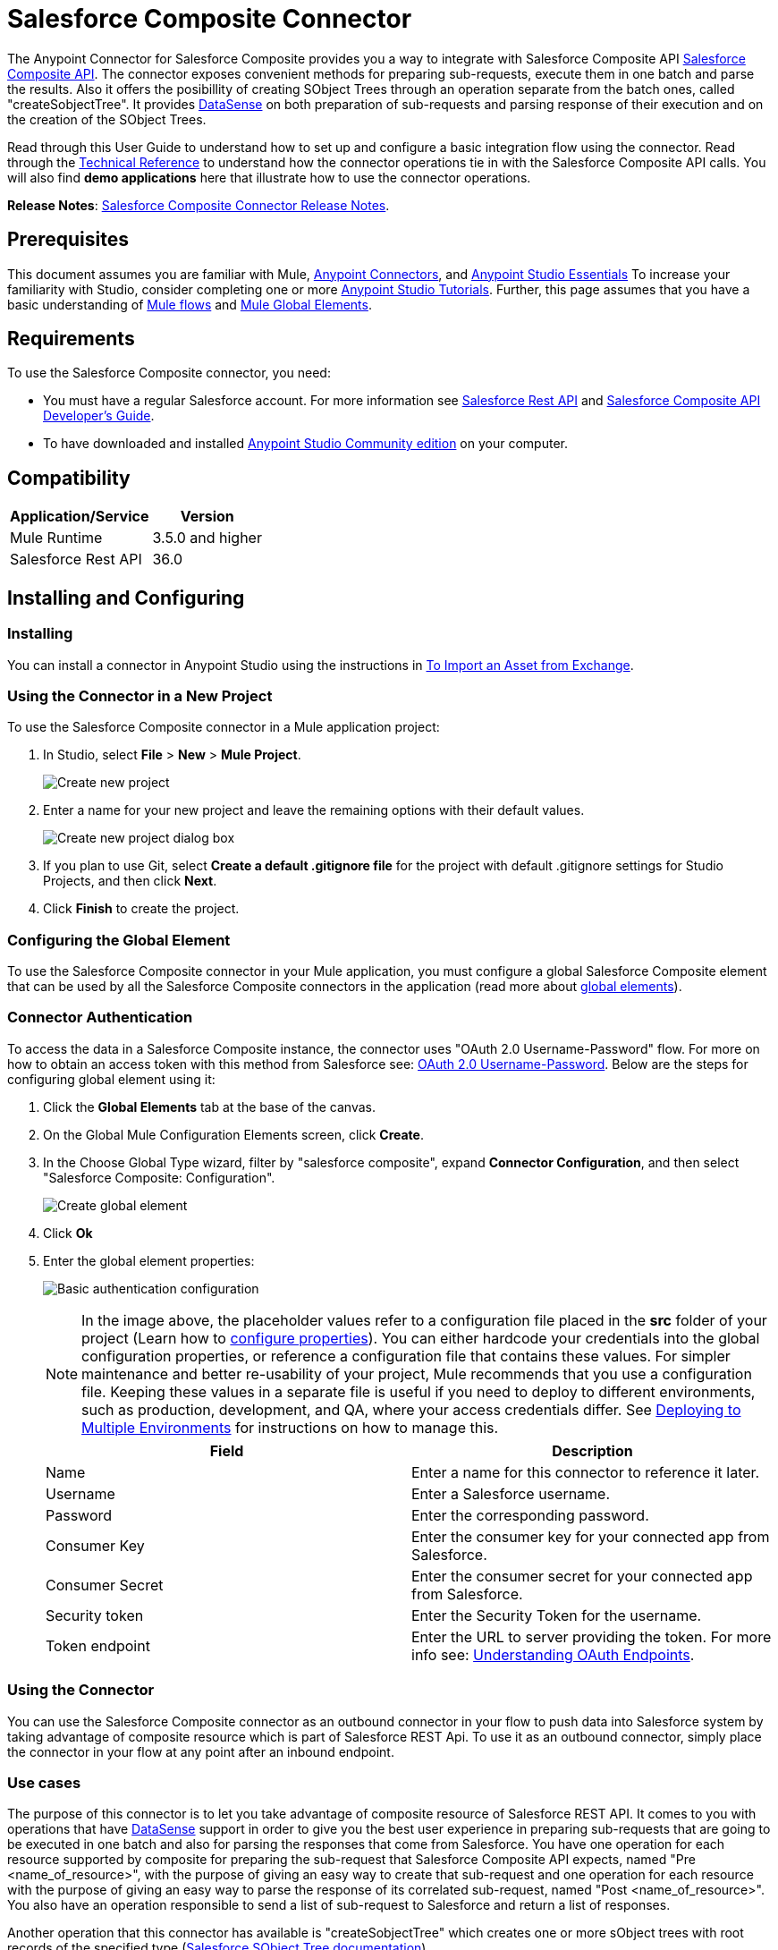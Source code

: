 = Salesforce Composite Connector
:keywords: salesforce, composite, connector, user guide, sfdc

The Anypoint Connector for Salesforce Composite provides you a way to integrate with Salesforce Composite API https://developer.salesforce.com/docs/atlas.en-us.api_rest.meta/api_rest/resources_composite.htm[Salesforce Composite API]. The connector exposes convenient methods for preparing sub-requests, execute them in one batch and parse the results. Also it offers the posibillity of creating SObject Trees through an operation separate from the batch ones, called "createSobjectTree". It provides link:/mule-user-guide/v/3.6/datasense[DataSense] on both preparation of sub-requests and parsing response of their execution and on the creation of the SObject Trees.

Read through this User Guide to understand how to set up and configure a basic integration flow using the connector. Read through the http://mulesoft.github.io/mule-salesforce-composite-connector/[Technical Reference] to understand how the connector operations tie in with the Salesforce Composite API calls. You will also find *demo applications* here that illustrate how to use the connector operations.

*Release Notes*: link:/release-notes/salesforce-composite-connector-release-notes[Salesforce Composite Connector Release Notes].

== Prerequisites

This document assumes you are familiar with Mule, link:/mule-user-guide/v/3.7/anypoint-connectors[Anypoint Connectors], and link:/anypoint-studio/v/6/index[Anypoint Studio Essentials] To increase your familiarity with Studio, consider completing one or more link:/anypoint-studio/v/6/basic-studio-tutorial[Anypoint Studio Tutorials]. Further, this page assumes that you have a basic understanding of link:/mule-user-guide/v/3.7/elements-in-a-mule-flow[Mule flows] and link:/mule-user-guide/v/3.7/global-elements[Mule Global Elements].

== Requirements

To use the Salesforce Composite connector, you need:

* You must have a regular Salesforce account. For more information see link:https://developer.salesforce.com/docs/atlas.en-us.api_rest.meta/api_rest/[Salesforce Rest API] and link:https://developer.salesforce.com/docs/atlas.en-us.api_rest.meta/api_rest/using_composite_resources.htm[Salesforce Composite API Developer's Guide].
* To have downloaded and installed link:http://www.mulesoft.org/download-mule-esb-community-edition[Anypoint Studio Community edition] on your computer.

== Compatibility

[%header%autowidth.spread]
|===
|Application/Service |Version
|Mule Runtime | 3.5.0 and higher
|Salesforce Rest API | 36.0
|===

== Installing and Configuring

=== Installing

You can install a connector in Anypoint Studio using the instructions in link:/anypoint-studio/v/6/import-asset-exchange-task[To Import an Asset from Exchange].

=== Using the Connector in a New Project

To use the Salesforce Composite connector in a Mule application project:

. In Studio, select *File* > *New* > *Mule Project*.
+
image:new_project.png[Create new project]
+
. Enter a name for your new project and leave the remaining options with their default values.
+
image:new_project_dialog.png[Create new project dialog box]
+
. If you plan to use Git, select *Create a default .gitignore file* for the project with default .gitignore settings for Studio Projects, and then click *Next*.
. Click *Finish* to create the project.

=== Configuring the Global Element

To use the Salesforce Composite connector in your Mule application, you must configure a global Salesforce Composite element that can be used by all the Salesforce Composite connectors in the application (read more about link:/mule-user-guide/v/3.7/global-elements[global elements]).

=== Connector Authentication

To access the data in a Salesforce Composite instance, the connector uses "OAuth 2.0 Username-Password" flow. For more on how to obtain an access token with this method from Salesforce see: https://help.salesforce.com/HTViewHelpDoc?id=remoteaccess_oauth_username_password_flow.htm&language=en_US[OAuth 2.0 Username-Password]. Below are the steps for configuring global element using it:

. Click the *Global Elements* tab at the base of the canvas.
. On the Global Mule Configuration Elements screen, click *Create*.
. In the Choose Global Type wizard, filter by "salesforce composite", expand *Connector Configuration*, and then select "Salesforce Composite: Configuration".
+
image:create_global_element.png[Create global element]
+
. Click *Ok*
. Enter the global element properties:
+
image:basic_authentication_config.png[Basic authentication configuration]
+
NOTE: In the image above, the placeholder values refer to a configuration file placed in the *src* folder of your project (Learn how to link:/mule-user-guide/v/3.7/configuring-properties[configure properties]). You can either hardcode your credentials into the global configuration properties, or reference a configuration file that contains these values. For simpler maintenance and better re-usability of your project, Mule recommends that you use a configuration file. Keeping these values in a separate file is useful if you need to deploy to different environments, such as production, development, and QA, where your access credentials differ. See link:/mule-user-guide/v/3.7/deploying-to-multiple-environments[Deploying to Multiple Environments] for instructions on how to manage this.
+
[%header,cols="1,1a",frame=topbot]
|===
|Field |Description
|Name | Enter a name for this connector to reference it later.
|Username| Enter a Salesforce username.
|Password| Enter the corresponding password.
|Consumer Key| Enter the consumer key for your connected app from Salesforce.
|Consumer Secret| Enter the consumer secret for your connected app from Salesforce.
|Security token| Enter the Security Token for the username.
|Token endpoint | Enter the URL to server providing the token. For more info see: link:https://developer.salesforce.com/docs/atlas.en-us.api_rest.meta/api_rest/intro_understanding_oauth_endpoints.htm[Understanding OAuth Endpoints].
|===

=== Using the Connector

You can use the Salesforce Composite connector as an outbound connector in your flow to push data into Salesforce system by taking advantage of composite resource which is part of Salesforce REST Api. To use it as an outbound connector, simply place the connector in your flow at any point after an inbound endpoint.

=== Use cases

The purpose of this connector is to let you take advantage of composite resource of Salesforce REST API. It comes to you with operations that have link:https://docs.mulesoft.com/mule-user-guide/v/3.6/datasense[DataSense] support in order to give you the best user experience in preparing sub-requests that are going to be executed in one batch and also for parsing the responses that come from Salesforce.
You have one operation for each resource supported by composite for preparing the sub-request that Salesforce Composite API expects, named "Pre <name_of_resource>", with the purpose of giving an easy way to create that sub-request and one operation for each resource with the purpose of giving an easy way to parse the response of its correlated sub-request, named "Post <name_of_resource>".
You also have an operation responsible to send a list of sub-request to Salesforce and return a list of responses.

Another operation that this connector has available is "createSobjectTree" which creates one or more sObject trees with root records of the specified type (link:https://developer.salesforce.com/docs/atlas.en-us.api_rest.meta/api_rest/resources_composite_sobject_tree.htm[Salesforce SObject Tree documentation]).

==== Adding the Salesforce Composite Connector to a Flow

. Create a new Mule project in Anypoint Studio.
. Drag the Salesforce Composite connector onto the canvas, then select it to open the properties editor.
. Configure the connector's parameters:

+

image:operation_config.png[Salesforce Composite operation config]

+

[%header,frame=topbot]
|===
|Field |Description
|Display Name | Enter a unique label for the connector in your application.
|Connector Configuration | Select a global element from the drop-drown that you have created under <<Configuring the Salesforce Composite Global Element>> section.
|Operation | Select an operation for the connector to perform.
|===
+
. Click the blank space on the canvas and save your configurations.

== Example Use Cases

=== Example Use Case 1

In this use case it is described how to use the connector for preparing four sub-requests, execute them in one batch and parse the responses. The sub-requests that we are going to execute are update an account, update a contact, retrieve the updated account and contact, respectively.
The input data that we need in order to create sub-requests will be read from a file and the results of execution are going to be also logged into a file.
So lets get to work.

Create a new Mule Project by clicking on *File > New > Mule Project*. In the new project dialog box, the only thing you are required to enter is the name of the project. Click on *Finish*.

image:new_project_dialog.png[New project dialog]

Now lets create the flow. Navigate through the project's structure and double-click on *src/main/app/project-name.xml* and follow the steps below:

. Go to palette and search for "File".
. Drag and drop the "File" element on canvas. This element is going to read the file where we put input data needed for creating sub-requests.
+
image:file_element.png[File element]
+
. Double click on file element and set its properties as below:
.. "Path" to "src/main/resources/input"
.. "Move to Directory" to "src/main/resources/processed"
+
image:input_file_config.png[Input File Config]
+
. Go to palette, search for "Splitter" and drag and drop it on canvas after "File". This element is used for splitting input data into items each being used as input for operations responsible of preparing sub-requests. We will provide input data in XML format so will use link:https://docs.mulesoft.com/mule-user-guide/v/3.7/xpath[xpath3] as a split expression.
+
image:input_splitter.png[Input splitter]
+
. Double click on "Splitter" and set its properties as below:
.. "Enable Correlation" select "ALWAYS".
.. "Expression" to "#[xpath3('/items/item', payload, 'NODESET')]"
+
image:input_splitter_config.png[Input splitter config]
+
. Go to palette, search for "DOM to XML" and drag and drop it on flow after "Splitter". We need this element because the result of splitter is a DOM object and the next component operates on strings in XML format.
. Go to palette, search for "Choice" and drag and drop it on flow after "DOM to XML". This element will route the input data item to its correlating "Composite" element based on its operation.
+
image:input_choice.png[Input Choice]
+
. Go to palette, search for "Logger" and drag it inside "Default" section of "Choice".
. Double click on logger and set its properties as below:
.. "Message" to "Unable to route item based on operation."
+
image:input_choice_default_logger.png[Choice default branch logger]
+
. Go to palette, search for "Transform Message" and drag inside the choice four of them one below the other.
. Go to palette, search for "Salesforce Composite" and drag one after each "Transform Message" from previous step.
. Right click on first "Transform Message" and rename it to "Update Account Transformer"
. Right click on first "Salesforce Composite" and rename it to "Pre-Update Account"
. Right click on second "Transform Message" and rename it to "Update Contact Transformer"
. Right click on second "Salesforce Composite" and rename it to "Pre-Update Contact"
. Right click on third "Transform Message" and rename it to "Retrieve Account Transformer"
. Right click on third "Salesforce Composite" and rename it to "Pre-Retrieve Account"
. Right click on fourth "Transform Message" and rename it to "Retrieve Contact Transformer"
. Right click on fourth "Salesforce Composite" and rename it to "Pre-Retrieve Contact"
+
image:input_choice_with_branches.png[Input Choice with Branches]
+
. Double click on "Choice" and set its properties as below:
+
image:input_choice_config.png[Input Choice Config]
+
. From the bottom of the canvas switch to "Global Elements" tab and click on "Create". You are going to create global configuration for "Salesforce Conposite".
. In the search bar write "Salesforce Composite" and double click on "Salesforce Composite: Configuration" under "Connector Configuration".
+
image:composite_global_config_search.png[Salesforce Composite Global Config Search]
+
. Fill all the fields as explained under <<Configuring the Salesforce Composite Global Element>>
+
image:salesforce_composite_config.png[Salesforce Composite Config]
+
. Double click on "Pre-Update Account" and set its properties as below. This is going to create the sub-request in format expected by Salesforce for updating an account.
.. Select from "Connector configuration" drop down "Salesforce_Composite__Configuration" or the name that you have set while configuring the global element.
.. Select from "Operation" drop down "Pre update"
.. Select from "Type" drop down "Account"
.. "Sub Request Correlation Id" to "updateAccountSubRequest". This id is going to be used to correlate the response with its parser.
+
image:pre_update_account_config.png[Pre Update Account]
+
. Double click on "Pre-Update Contact" and set its properties as below. This is going to create the sub-request in format expected by Salesforce for updating a contact.
.. Select from "Connector configuration" drop down "Salesforce_Composite__Configuration" or the name that you have set while configuring the global element.
.. Select from "Operation" drop down "Pre update"
.. Select from "Type" drop down "Contact"
.. "Sub Request Correlation Id" to "updateContactSubRequest". This id is going to be used to correlate the response with its parser.
+
image:pre_update_contact_config.png[Pre Update Contact]
+
. Double click on "Pre-Retrieve Account" and set its properties as below. This is going to create the sub-request in format expected by Salesforce for retrieving an account.
.. Select from "Connector configuration" drop down "Salesforce_Composite__Configuration" or the name that you have set while configuring the global element.
.. Select from "Operation" drop down "Pre retrieve"
.. "Sub Request Correlation Id" to "retrieveAccountSubRequest". This id is going to be used to correlate the response with its parser.
+
image:pre_retrieve_account_config.png[Pre Retrieve Account]
+
. Double click  "Pre-Retrieve Contact" and set its properties as below. This is going to create the sub-request in format expected by Salesforce for retrieving a contact.
.. Select from "Connector configuration" drop down "Salesforce_Composite__Configuration" or the name that you have set while configuring the global element.
.. Select from "Operation" drop down "Pre retrieve"
.. "Sub Request Correlation Id" to "retrieveContactSubRequest". This id is going to be used to correlate the response with its parser.
+
image:pre_retrieve_contact_config.png[Pre Retrieve Contact]
+
. Double click  "Update Account Transformer" and set its properties as below. This is going to map input data to expected data by operation that is preparing account update sub-request.
+
image:update_account_transformer_config.png[Pre Update Account Transformer]
+
. Double click  "Update Contact Transformer" and set its properties as below. This is going to map input data to expected data by operation that is preparing contact update sub-request.
+
image:update_contact_transformer_config.png[Pre Update Contact Transformer]
+
. Double click  "Retrieve Account Transformer" and set its properties as below. This is going to map input data to expected data by operation that is preparing account retrieve sub-request.
+
image:retrieve_account_transformer_config.png[Retrieve Account Transformer]
+
. Double click  "Retrieve Contact Transformer" and set its properties as below. This is going to map input data to expected data by operation that is preparing contact retrieve sub-request.
+
image:retrieve_contact_transformer_config.png[Retrieve Contact Transformer]
+
. Go to palette, search for "Collection Aggregator" and drag and drop it after "Choice". This is aggregating all the formatted sub-requests in a collection.
. Go to palette, search for "VM" and drag and drop it after "Collection Aggregator". It is used to pass the collection of sub-requests to the next flow.
+
image:preparation_full_flow.png[Sub-requests preparation full flow]
+
. Double click  "Collection Aggregator" and set its properties as below:
+
image:pre_collection_aggregator_config.png[Sub-requests collection aggregator config]
+
. Double click  "VM" and set its properties as below:
+
image:pre_vm_config.png[Sub-requests VM config]
+
. Go to palette, search for "VM" and drag and drop it in a new flow. This is used to get the collection of sub-requests from the precious flow.
+
image:pre_flow_post_flow.png[Pre and Post flow]
+
. Double click  previously created "VM" and set its properties as below:
+
image:post_vm_config.png[Post VM config]
+
. Go to palette, search for "Salesforce Composite" and drag and drop it after "VM". It is used to send the collection of sub-requests to Salesforce server and retrieve the collection of results.
. Go to palette, search for "Collection splitter" and drag and drop it after "Salesforce Composite". It is used to split the collection of results in individual messages for each result.
+
image:post_collection_splitter.png[Post Collection Splitter]
+
. Double click  "Salesforce Composite" and set its properties as below:
+
image:execute_batch_config.png[Execute batch config]
+
. Double click  "Collection Splitter" and set its properties as below:
+
image:post_collection_splitter_config.png[Post Collection Splitter Config]
+
. Go to palette, search for "First Successful" and drag and drop it after "Collection Splitter". It is used to route the result message to each connector from inside it until the message is successfully processed by one of them.
. Go to palette, search for "Salesforce Composite" and drag and drop four of them inside "First Successful". Each connector is used to handle one result message.
. Double Click  first "Salesforce Composite" and set its properties as below. It is responsible for parsing result of account update. This is decided based on its "Sub Request Correlation Id".
.. "Display Name" to "Post Update Account"
.. Select from "Connector configuration" drop down "Salesforce_Composite__Configuration" or the name that you have set while configuring the global element.
.. Select from "Operation" drop down "Post update"
.. "Sub Request Correlation Id" to "updateAccountSubRequest". This id is the one that you have set on "Pre Update Account" element.
+
image:post_update_account_config.png[Post Update Account Config]
+
. Double Click  second "Salesforce Composite" and set its properties as below. It is responsible for parsing result of contact update. This is decided based on its "Sub Request Correlation Id".
.. "Display Name" to "Post Update Contact"
.. Select from "Connector configuration" drop down "Salesforce_Composite__Configuration" or the name that you have set while configuring the global element.
.. Select from "Operation" drop down "Post update"
.. "Sub Request Correlation Id" to "updateContactSubRequest". This id is the one that you have set on "Pre Update Contact" element.
+
image:post_update_contact_config.png[Post Update Contact Config]
+
. Double Click  third "Salesforce Composite" and set its properties as below. It is responsible for parsing result of account retrieval. This is decided based on its "Sub Request Correlation Id".
.. "Display Name" to "Post Retrieve Account"
.. Select from "Connector configuration" drop down "Salesforce_Composite__Configuration" or the name that you have set while configuring the global element.
.. Select from "Operation" drop down "Post retrieve"
.. "Sub Request Correlation Id" to "retrieveAccountSubRequest". This id is the one that you have set on "Pre Retrieve Account" element.
+
image:post_retrieve_account_config.png[Post Retrieve Account Config]
+
. Double Click  fourth "Salesforce Composite" and set its properties as below. It is responsible for parsing result of contact retrieval. This is decided based on its "Sub Request Correlation Id".
.. "Display Name" to "Post Retrieve Contact"
.. Select from "Connector configuration" drop down "Salesforce_Composite__Configuration" or the name that you have set while configuring the global element.
.. Select from "Operation" drop down "Post retrieve"
.. "Sub Request Correlation Id" to "retrieveContactSubRequest". This id is the one that you have set on "Pre Retrieve Contact" element.
+
image:post_retrieve_contact_config.png[Post Retrieve Contact Config]
+
. After "Post Retrieve Account" drag and drop a "Transform Message". It is responsible for mapping the result of account retrieval to what data you need, in our case we pass it further as it is.
. After "Post Retrieve Contact" drag and drop a "Transform Message". It is responsible for mapping the result of contact retrieval to what data you need, in our case we pass it further as it is.
+
image:first_successful_full.png[Full First Successful]
+
. Right click  first "Transform Message" and rename it to "Post Retrieve Account Transformer"
. Right click  second "Transform Message" and rename it to "Post Retrieve Contact Transformer"
. Double click  "Post Retrieve Account Transformer" and set its properties as below:
+
image:post_retrieve_account_transformer_config.png[Post Retrieve Account Transformer]
+
. Double click on "Post Retrieve Contact Transformer" and set its properties as below:
+
image:post_retrieve_contact_transformer_config.png[Post Retrieve Contact Transformer]
+
. Go to palette, search for "Collection Aggregator" and drag and drop it after "First Successful". It is collection all the result messages formatted based on the user's need.
. Go to palette, search for "Transform Message" and drag and drop it after "Collection Aggregator". It is converting the collected list of results into json format.
. Go to palette, search for "File" and drag and drop it after "Transform Message". It is writing the result json to a file.
+
image:post_execution_full_flow.png[Result parsing flow]
+
. Double click  "Collection Aggregator" and set its properties as below:
+
image:post_execution_collection_aggregator_config.png[Post execution collection aggregator]
+
. Double click  "Transform Message" and set its properties as below:
+
image:post_execution_transformer_config.png[Post Execution Transformer]
+
. Double click  "File" and set its properties as below:
+
image:execution_dump_file_config.png[Execution result dump file]
. We are almost done. The flow is ready and the only thing still left is to prepare input file and run the flow.
. Copy the following test file called items.xml into /src/main/resources/input
+
[source,xml,linenums]
----
<?xml version='1.0' encoding='windows-1252'?>
<items>
  <item>
    <operation>updateAccount</operation>
    <sObject>
      <id><!--Account id to be updated --></id>
      <Phone>123123</Phone>
    </sObject>
  </item>
  <item>
    <operation>updateContact</operation>
    <sObject>
      <id><!--Contact id to be updated --></id>
      <Title>NewTitle</Title>
    </sObject>
  </item>
  <item>
    <operation>retrieveAccount</operation>
    <id><!--Account id to be retrieved --></id>
    <fields>
      <field>Id</field>
      <field>Name</field>
      <field>Phone</field>
    </fields>
    <type>Account</type>
  </item>
  <item>
    <operation>retrieveContact</operation>
    <id><!--Contact id to be retrieved --></id>
    <fields>
      <field>Id</field>
      <field>Name</field>
      <field>Title</field>
    </fields>
    <type>Contact</type>
  </item>
</items>
----
+
. Replace "<!--Account id to be updated -\->" with an account's id from your organization. This is the account that the application is going to update.
. Replace "<!--Contact id to be updated -\->" with an contact's id from your organization. This is the contact that the application is going to update.
. Replace "<!--Account id to be retrieved -\->" with an account's id from your organization. This is the account that the application is going to retrieve.
. Replace "<!--Contact id to be retrieved -\->" with an contact's id from your organization. This is the contact that the application is going to retrieve.
. Run the application.
. Wait for the application to execute. It should take around 10 seconds. You know that the processing was finished when you see this message in console: "Writing file to: <path_to_app>\project-name\src\main\resources\output\batch_output.json".
. Open /src/main/resources/batch_output.json and see the result of processing in json format.

=== Example Use Case 2

. Add the sfdc-composite namespace to the mule element as follows:

+

[source,xml,linenums]
----
xmlns:sfdc-composite="http://www.mulesoft.org/schema/mule/sfdc-composite"
----
+
. Add the location of the composite schema referred to by the "sfdc-composite" namespace:
+
[source,xml,linenums]
----
http://www.mulesoft.org/schema/mule/sfdc-composite 
http://www.mulesoft.org/schema/mule/sfdc-composite/current/mule-sfdc-composite.xsd
----
+
. Add the data-weave namespace as follows:
+
[source,xml]
----
xmlns:dw="http://www.mulesoft.org/schema/mule/ee/dw"
----
+
. Add location of DataWeave schema referred by "dw" namespace with the following value:
+
[source,xml,linenums]
----
http://www.mulesoft.org/schema/mule/ee/dw 
http://www.mulesoft.org/schema/mule/ee/dw/current/dw.xsd
----
+
. Add the context namespace as follows:
+
[source,xml]
----
xmlns:context="http://www.springframework.org/schema/context"
----
+
. Add location of contact schema referred by "context" namespace with the following value:

+

[source,xml,linenums]
----
http://www.springframework.org/schema/context http://www.springframework.org/schema/context/spring-context-current.xsd
----
+
. Add the file namespace as follows:
+
[source,xml]
----
xmlns:file="http://www.mulesoft.org/schema/mule/file"
----
+
. Add location of file schema referred by "file" namespace with the following value:
+
[source,xml,linenums]
----
http://www.mulesoft.org/schema/mule/file 
http://www.mulesoft.org/schema/mule/file/current/mule-file.xsd
----
+
. Add the vm namespace as follows:
+
[source,xml]
----
xmlns:vm="http://www.mulesoft.org/schema/mule/vm"
----
+
. Add location of the VM schema referred by "vm" namespace with the following value:
+
[source,xml,linenums]
----
http://www.mulesoft.org/schema/mule/vm 
http://www.mulesoft.org/schema/mule/vm/current/mule-vm.xsd
----
+
. Add a context:property-placeholder element to your project, then configure its attributes as follows:
+
[source,xml]
----
<context:property-placeholder location="mule-app.properties"/>
----
+
. Add a sfdc-composite:config element to your project, then configure its attributes as follows:
+
[source,xml,linenums]
----
<sfdc-composite:config name="Salesforce_Composite__Configuration" 
username="${config.username}" password="${config.password}" consumerKey="${config.consumerKey}" consumerSecret="${config.consumerSecret}" 
securityToken="${config.securityToken}" tokenEndpoint="${config.tokenEndpoint}" 
doc:name="Salesforce Composite: Configuration"/>
----
+
. Add an empty flow element to your project as follows:
+
[source,xml,linenums]
----
<flow name="project-nameFlow">
</flow>
----
+
. Within the flow element add a "file:inbound-endpoint" element as follows:
+
[source,xml,linenums]
----
<file:inbound-endpoint path="src/main/resources/input" 
moveToDirectory="src/main/resources/processed" 
responseTimeout="10000" doc:name="File"/>
----
+
. Within the flow element add a "splitter" element after file as follows:
+
[source,xml,linenums]
----
<splitter enableCorrelation="ALWAYS" 
expression="#[xpath3('/items/item', payload, 'NODESET')]" doc:name="Splitter"/>
----
+
. Within the flow element add a "mulexml:dom-to-xml-transformer" element after splitter as follows:
+
[source,xml]
----
<mulexml:dom-to-xml-transformer doc:name="DOM to XML"/>
----
+
. Within the flow element add an empty "choice" element after dom-to-xml transformer as follows:
+
[source,xml,linenums]
----
<choice doc:name="Choice">
    <otherwise>
    </otherwise>
</choice>
----
+
. Within the otherwise tag of choice element add a "logger" as follows:

+

[source,xml,linenums]
----
<logger message="Unable to route item based on operation." 
level="INFO" doc:name="Logger"/>
----
+
. Within the choice element add an empty "when" as follows:
+
[source,xml,linenums]
----
<when expression="#[xpath3('/item/operation') == 'updateAccount']">
</when>
----
+
. Within the "when" tag add a "dw:transform-message" as follows:
+
[source,xml,linenums]
----
<dw:transform-message doc:name="Update Account Transformer">
    <dw:set-payload>
        <![CDATA[
        %dw 1.0
        %output application/java
        ---
        {
            Phone: payload.item.sObject.Phone,
            Id: payload.item.sObject.id
        }
        ]]>
    </dw:set-payload>
</dw:transform-message>
----
+
. Within the "when" tag add a "sfdc-composite:pre-update" after "dw:transform-message" as follows:
+
[source,xml,linenums]
----
<sfdc-composite:pre-update config-ref="Salesforce_Composite__Configuration" 
subRequestCorrelationId="updateAccountSubRequest" 
type="Account" doc:name="Pre-Update Account"/>
----
+
. Within the choice element add another empty "when" as follows:
+
[source,xml,linenums]
----
<when expression="#[xpath3('/item/operation') == 'updateContact']">
</when>
----
+
. Within the "when" tag add a "dw:transform-message" as follows:
+
[source,xml,linenums]
----
<dw:transform-message doc:name="Update Contact Transformer">
    <dw:set-payload>
    <![CDATA[
    %dw 1.0
    %output application/java
    ---
    {
        Id: payload.item.sObject.id,
        Title: payload.item.sObject.Title
    }
    ]]>
    </dw:set-payload>
</dw:transform-message>
----
+
. Within the "when" tag add a "sfdc-composite:pre-update" after "dw:transform-message" as follows:
+
[source,xml,linenums]
----
<sfdc-composite:pre-update config-ref="Salesforce_Composite__Configuration" 
subRequestCorrelationId="updateContactSubRequest" type="Contact" 
doc:name="Pre-Update Contact"/>
----
+
. Within the choice element add another empty "when" as follows:
+
[source,xml,linenums]
----
<when expression="#[xpath3('/item/operation') == 'retrieveAccount']">
</when>
----
+
. Within the "when" tag add a "dw:transform-message" as follows:
+
[source,xml,linenums]
----
<dw:transform-message doc:name="Retrieve Account Transformer">
    <dw:set-payload>
        <![CDATA[%dw 1.0
        %output application/java
        ---
        {
            Id: payload.item.id,
            Fields : payload.item.fields.*field filter ($ != null and $ != ''),
            Type: payload.item.type
        }
        ]]>
    </dw:set-payload>
</dw:transform-message>
----
+
. Within the "when" tag add a "sfdc-composite:pre-retrieve" after "dw:transform-message" as follows:
+
[source,xml,linenums]
----
<sfdc-composite:pre-retrieve config-ref="Salesforce_Composite__Configuration" 
doc:name="Pre-Retrieve Account" subRequestCorrelationId="retrieveAccountSubRequest"/>
----
+
. Within the choice element add another empty "when" as follows:
+
[source,xml,linenums]
----
<when expression="#[xpath3('/item/operation') == 'retrieveContact']">
</when>
----
+
. Within the "when" tag add a "dw:transform-message" as follows:
+
[source,xml,linenums]
----
<dw:transform-message doc:name="Retrieve Contact Transformer">
    <dw:set-payload>
        <![CDATA[%dw 1.0
        %output application/java
        ---
        {
            Id: payload.item.id,
            Fields : payload.item.fields.*field filter ($ != null and $ != ''),
            Type: payload.item.type
        }
        ]]>
    </dw:set-payload>
</dw:transform-message>
----
+
. Within the "when" tag add a "sfdc-composite:pre-retrieve" after "dw:transform-message" as follows:
+
[source,xml,linenums]
----
<sfdc-composite:pre-retrieve config-ref="Salesforce_Composite__Configuration" 
doc:name="Pre-Retrieve Contact" subRequestCorrelationId="retrieveContactSubRequest"/>
----
+
. Within the flow element add a "collection-aggregator" element after "choice" as follows:
+
[source,xml]
----
<collection-aggregator timeout="10000" failOnTimeout="true" doc:name="Collection Aggregator"/>
----
+
. Within the flow element add a "vm:outbound-endpoint" element after "collection-aggregator" as follows:
+
[source,xml]
----
<vm:outbound-endpoint exchange-pattern="one-way" path="/toBeExecuted" doc:name="VM"/>
----
+
. Add another empty flow element to your project as follows:
+
[source,xml,linenums]
----
<flow name="project-nameFlow1">
</flow>
----
+
. Within the flow element add a "vm:inbound-endpoint" element as follows:
+
[source,xml]
----
<vm:inbound-endpoint exchange-pattern="one-way" path="/toBeExecuted" doc:name="VM"/>
----
+
. Within the flow element add a "sfdc-composite:execute-composite-batch" element after "vm:inbound-endpoint" as follows:
+
[source,xml,linenums]
----
<sfdc-composite:execute-composite-batch config-ref="Salesforce_Composite__Configuration"
 doc:name="Execute Sub-Requests"/>
----
+
. Within the flow element add a "collection-splitter" element after "sfdc-composite:execute-composite-batch" as follows:
+
[source,xml]
----
<collection-splitter enableCorrelation="ALWAYS" doc:name="Collection Splitter"/>
----
+
. Within the flow element add an empty "first-successful" element after "collection-splitter" as follows:
+
[source,xml,linenums]
----
<first-successful doc:name="First Successful">
</first-successful>
----
+
. Within the "first-successful" element add a "sfdc-composite:post-update" element as follows:
+
[source,xml,linenums]
----
<sfdc-composite:post-update config-ref="Salesforce_Composite__Configuration" 
subRequestCorrelationId="updateAccountSubRequest" doc:name="Post Update Account"/>
----
+
. Within the "first-successful" element add a "sfdc-composite:post-update" element as follows:
+
[source,xml,linenums]
----
<sfdc-composite:post-update config-ref="Salesforce_Composite__Configuration" 
subRequestCorrelationId="updateContactSubRequest" doc:name="Post Update Contact"/>
----
+
. Within the "first-successful" element add an empty "processor-chain" element as follows:
+
[source,xml,linenums]
----
<processor-chain>
</processor-chain>
----
+
. Within the "processor-chain" element add a "sfdc-composite:post-retrieve" element as follows:
+
[source,xml,linenums]
----
<sfdc-composite:post-retrieve config-ref="Salesforce_Composite__Configuration" 
subRequestCorrelationId="retrieveAccountSubRequest" type="Account" 
doc:name="Salesforce Composite"/>
----
+
. Within the "processor-chain" element add a "dw:transform-message" element as follows:
+
[source,xml,linenums]
----
<dw:transform-message doc:name="Post Retrieve Account Transformer">
    <dw:set-payload>
    <![CDATA[
    %dw 1.0
    %output application/java
    ---
    payload
    ]]>
    </dw:set-payload>
</dw:transform-message>
----
+
. Within the "first-successful" element add another empty "processor-chain" element as follows:
+
[source,xml,linenums]
----
<processor-chain>
</processor-chain>
----
+
. Within the "processor-chain" element add a "sfdc-composite:post-retrieve" element as follows:
+
[source,xml,linenums]
----
<sfdc-composite:post-retrieve config-ref="Salesforce_Composite__Configuration" 
subRequestCorrelationId="retrieveContactSubRequest" type="Contact" 
doc:name="Salesforce Composite"/>
----
+
. Within the "processor-chain" element add a "dw:transform-message" element as follows:
+
[source,xml,linenums]
----
<dw:transform-message doc:name="Post Retrieve Contact Transformer">
    <dw:set-payload>
    <![CDATA[
    %dw 1.0
    %output application/java
    ---
    payload
    ]]>
    </dw:set-payload>
</dw:transform-message>
----
+
. Within the flow element add a "collection-aggregator" element after "first-successful" as follows:
+
[source,xml]
----
<collection-aggregator timeout="10000" failOnTimeout="true" doc:name="Collection Aggregator"/>
----
+
. Within the flow element add a "dw:transform-message" element after "collection-aggregator" as follows:
+
[source,xml,linenums]
----
<dw:transform-message doc:name="Transform Message">
    <dw:set-payload>
        <![CDATA[
        %dw 1.0
        %output application/json
        ---
        payload
        ]]>
    </dw:set-payload>
</dw:transform-message>
----
+
. Within the flow element add a "file:outbound-endpoint" element after "dw:transform-message" as follows:
+
[source,xml,linenums]
----
<file:outbound-endpoint path="src/main/resources/output" 
outputPattern="batch_output.json" responseTimeout="10000" doc:name="File"/>
----
+
. In the end the XML file should look like this:
+
[source,xml,linenums]
----
<?xml version="1.0" encoding="UTF-8"?>

<mule xmlns:vm="http://www.mulesoft.org/schema/mule/vm"
	xmlns:context="http://www.springframework.org/schema/context"
	xmlns:file="http://www.mulesoft.org/schema/mule/file"
	xmlns:dw="http://www.mulesoft.org/schema/mule/ee/dw"
	xmlns:mulexml="http://www.mulesoft.org/schema/mule/xml"
	xmlns:sfdc-composite="http://www.mulesoft.org/schema/mule/sfdc-composite"
	xmlns:tracking="http://www.mulesoft.org/schema/mule/ee/tracking"
	xmlns="http://www.mulesoft.org/schema/mule/core"
	xmlns:doc="http://www.mulesoft.org/schema/mule/documentation"
	xmlns:spring="http://www.springframework.org/schema/beans"
	xmlns:xsi="http://www.w3.org/2001/XMLSchema-instance"
	xsi:schemaLocation="http://www.springframework.org/schema/beans
	http://www.springframework.org/schema/beans/spring-beans-current.xsd
http://www.mulesoft.org/schema/mule/core 
http://www.mulesoft.org/schema/mule/core/current/mule.xsd
http://www.mulesoft.org/schema/mule/file 
http://www.mulesoft.org/schema/mule/file/current/mule-file.xsd
http://www.mulesoft.org/schema/mule/xml 
http://www.mulesoft.org/schema/mule/xml/current/mule-xml.xsd
http://www.mulesoft.org/schema/mule/ee/dw 
http://www.mulesoft.org/schema/mule/ee/dw/current/dw.xsd
http://www.mulesoft.org/schema/mule/sfdc-composite 
http://www.mulesoft.org/schema/mule/sfdc-composite/current/mule-sfdc-composite.xsd
http://www.mulesoft.org/schema/mule/ee/tracking 
http://www.mulesoft.org/schema/mule/ee/tracking/current/mule-tracking-ee.xsd
http://www.springframework.org/schema/context 
http://www.springframework.org/schema/context/spring-context-current.xsd
http://www.mulesoft.org/schema/mule/vm 
http://www.mulesoft.org/schema/mule/vm/current/mule-vm.xsd">
    <sfdc-composite:config name="Salesforce_Composite__Configuration" 
    username="${config.username}" password="${config.password}" 
    consumerKey="${config.consumerKey}" consumerSecret="${config.consumerSecret}" 
    securityToken="${config.securityToken}" tokenEndpoint="${config.tokenEndpoint}" 
    doc:name="Salesforce Composite: Configuration"/>
    <context:property-placeholder location="mule-app.properties"/>
    <flow name="project-nameFlow">
        <file:inbound-endpoint path="src/main/resources/input" 
        moveToDirectory="src/main/resources/processed" 
        responseTimeout="10000" doc:name="File"/>
        <splitter enableCorrelation="ALWAYS" 
        expression="#[xpath3('/items/item', payload, 'NODESET')]" doc:name="Splitter"/>
        <mulexml:dom-to-xml-transformer doc:name="DOM to XML"/>
        <choice doc:name="Choice">
            <when expression="#[xpath3('/item/operation') == 'updateAccount']">
                <dw:transform-message doc:name="Update Account Transformer">
                    <dw:set-payload><![CDATA[%dw 1.0
%output application/java
---
{
	Phone: payload.item.sObject.Phone,
	Id: payload.item.sObject.id
}]]></dw:set-payload>
                </dw:transform-message>
                <sfdc-composite:pre-update config-ref="Salesforce_Composite__Configuration" 
                subRequestCorrelationId="updateAccountSubRequest" type="Account" 
                doc:name="Pre-Update Account"/>
            </when>
            <when expression="#[xpath3('/item/operation') == 'updateContact']">
                <dw:transform-message doc:name="Update Contact Transformer">
                    <dw:set-payload><![CDATA[%dw 1.0
%output application/java
---
{
	Id: payload.item.sObject.id,
	Title: payload.item.sObject.Title
}]]></dw:set-payload>
                </dw:transform-message>
                <sfdc-composite:pre-update config-ref="Salesforce_Composite__Configuration"
                 subRequestCorrelationId="updateContactSubRequest" type="Contact"
                 doc:name="Pre-Update Contact"/>
            </when>
            <when expression="#[xpath3('/item/operation') == 'retrieveAccount']">
                <dw:transform-message doc:name="Retrieve Account Transformer">
                    <dw:set-payload><![CDATA[%dw 1.0
%output application/java
---
{
	Id: payload.item.id,
	Fields : payload.item.fields.*field filter ($ != null and $ != ''),
	Type: payload.item.type
}]]></dw:set-payload>
                </dw:transform-message>
                <sfdc-composite:pre-retrieve config-ref="Salesforce_Composite__Configuration"
                 doc:name="Pre-Retrieve Account" 
                 subRequestCorrelationId="retrieveAccountSubRequest"/>
            </when>
            <when expression="#[xpath3('/item/operation') == 'retrieveContact']">
                <dw:transform-message doc:name="Retrieve Contact Transformer">
                    <dw:set-payload><![CDATA[%dw 1.0
%output application/java
---
{
	Id: payload.item.id,
	Fields : payload.item.fields.*field filter ($ != null and $ != ''),
	Type: payload.item.type
}]]></dw:set-payload>
                </dw:transform-message>
                <sfdc-composite:pre-retrieve 
                config-ref="Salesforce_Composite__Configuration" 
                doc:name="Pre-Retrieve Contact" 
                subRequestCorrelationId="retrieveContactSubRequest"/>
            </when>
            <otherwise>
                <logger message="Unable to route item based on operation." 
                level="INFO" doc:name="Logger"/>
            </otherwise>
        </choice>
        <collection-aggregator timeout="10000" failOnTimeout="true" 
        doc:name="Collection Aggregator"/>
        <vm:outbound-endpoint exchange-pattern="one-way" path="/toBeExecuted" doc:name="VM"/>
    </flow>
    <flow name="project-nameFlow1">
        <vm:inbound-endpoint exchange-pattern="one-way" path="/toBeExecuted" doc:name="VM"/>
        <sfdc-composite:execute-composite-batch 
        config-ref="Salesforce_Composite__Configuration" doc:name="Execute Sub-Requests"/>
        <collection-splitter enableCorrelation="ALWAYS" doc:name="Collection Splitter"/>
        <first-successful doc:name="First Successful">
            <sfdc-composite:post-update config-ref="Salesforce_Composite__Configuration" 
            subRequestCorrelationId="updateAccountSubRequest" doc:name="Post Update Account"/>
            <sfdc-composite:post-update config-ref="Salesforce_Composite__Configuration" 
            subRequestCorrelationId="updateContactSubRequest" doc:name="Post Update Contact"/>
            <processor-chain>
                <sfdc-composite:post-retrieve 
                config-ref="Salesforce_Composite__Configuration" 
                subRequestCorrelationId="retrieveAccountSubRequest" type="Account" 
                doc:name="Salesforce Composite"/>
                <dw:transform-message doc:name="Post Retrieve Account Transformer">
                    <dw:set-payload><![CDATA[%dw 1.0
%output application/java
---
payload]]></dw:set-payload>
                </dw:transform-message>
            </processor-chain>
            <processor-chain>
                <sfdc-composite:post-retrieve 
                config-ref="Salesforce_Composite__Configuration" 
                subRequestCorrelationId="retrieveContactSubRequest" type="Contact" 
                doc:name="Salesforce Composite"/>
                <dw:transform-message doc:name="Post Retrieve Contact Transformer">
                    <dw:set-payload><![CDATA[%dw 1.0
%output application/java
---
payload]]></dw:set-payload>
                </dw:transform-message>
            </processor-chain>
        </first-successful>
        <collection-aggregator timeout="10000" failOnTimeout="true" 
        doc:name="Collection Aggregator"/>
        <dw:transform-message doc:name="Transform Message">
            <dw:set-payload><![CDATA[%dw 1.0
%output application/json
---
payload]]></dw:set-payload>
        </dw:transform-message>
        <file:outbound-endpoint path="src/main/resources/output" 
        outputPattern="batch_output.json" responseTimeout="10000" doc:name="File"/>
    </flow>
</mule>
----

=== Example Use Case 3

In this use case it is described how to use the connector for creating SObject Trees.

. First we need to add an HTTP endpoint and configure it.
. Then we need to add the Salesforce Composite connector to the flow after the HTTP endpoint.
. The next step would be to create a configuration for the connector as in the previous use cases (see steps 22 and 23 from Example Use Case 1).
. After creating the configuration, we need to validate the credentials through the "Test Connection..." button.
. Now that we know the credentials are ok and we can connect to Salesforce, we will choose the Operation that we want to execute, in this case: "Create sobject tree".
. Two parameters should appear under the General section: "SObject Root Type" and "SObject Tree".
. The "SObject Root Type" parameter represents the Sobject type of the root of the trees that will be created. When a value is chosen (for example "Account"), DataSense  will bring the input and output metadata  based on the chosen root type. The metadata tree has a depth of 5 levels, since that is the current limitation from https://developer.salesforce.com/docs/atlas.en-us.api_rest.meta/api_rest/resources_composite_sobject_tree.htm[Salesforce].
. The "SObject Tree" parameter will take as input a reference to a Map containing the Sobject Trees to be created. For more details you can check this https://developer.salesforce.com/docs/atlas.en-us.api_rest.meta/api_rest/requests_composite_sobject_tree.htm#sobject-tree-input[SObject Tree Input example from Salesforce].
. To create the Map containig the tree, a Transform Message component can be used, to map the information from any format to the format expected by the operation.
. The output of the operation will contain the Salesforce Id, and the referece Id of the objects create successfully along with a flag called "hasErrors" that gives the status of the whole request ("false" if the entire tree was created successfully and "true" if the creation of any of the objects has failed).
. An example flow follows:
+
[source,xml,linenums]
----
<?xml version="1.0" encoding="UTF-8"?>

<mule xmlns:json="http://www.mulesoft.org/schema/mule/json" 
xmlns:tracking="http://www.mulesoft.org/schema/mule/ee/tracking" 
xmlns:dw="http://www.mulesoft.org/schema/mule/ee/dw" 
xmlns:metadata="http://www.mulesoft.org/schema/mule/metadata" 
xmlns:http="http://www.mulesoft.org/schema/mule/http" 
xmlns:sfdc-composite="http://www.mulesoft.org/schema/mule/sfdc-composite" 
xmlns="http://www.mulesoft.org/schema/mule/core" 
xmlns:doc="http://www.mulesoft.org/schema/mule/documentation"
	xmlns:spring="http://www.springframework.org/schema/beans"
	xmlns:xsi="http://www.w3.org/2001/XMLSchema-instance"
	xsi:schemaLocation="http://www.springframework.org/schema/beans 
	http://www.springframework.org/schema/beans/spring-beans-current.xsd
http://www.mulesoft.org/schema/mule/core 
http://www.mulesoft.org/schema/mule/core/current/mule.xsd
http://www.mulesoft.org/schema/mule/http 
http://www.mulesoft.org/schema/mule/http/current/mule-http.xsd
http://www.mulesoft.org/schema/mule/sfdc-composite 
http://www.mulesoft.org/schema/mule/sfdc-composite/current/mule-sfdc-composite.xsd
http://www.mulesoft.org/schema/mule/ee/dw 
http://www.mulesoft.org/schema/mule/ee/dw/current/dw.xsd
http://www.mulesoft.org/schema/mule/ee/tracking 
http://www.mulesoft.org/schema/mule/ee/tracking/current/mule-tracking-ee.xsd
http://www.mulesoft.org/schema/mule/json 
http://www.mulesoft.org/schema/mule/json/current/mule-json.xsd">
    <http:listener-config name="HTTP_Listener_Configuration" host="0.0.0.0" port="8081"
     doc:name="HTTP Listener Configuration"/>
    <sfdc-composite:config name="Salesforce_Composite__Configuration" 
    username="${config.username}" password="${config.password}" 
    consumerKey="${config.consumerKey}" consumerSecret="${config.consumerSecret}" 
    securityToken="${config.securityToken}" tokenEndpoint="${config.tokenEndpoint}" 
    doc:name="Salesforce Composite: Configuration"/>
    <flow name="salesforce-composite-create-sobject-trees">
        <http:listener config-ref="HTTP_Listener_Configuration" 
        path="/create-trees" doc:name="HTTP"/>
        <dw:transform-message doc:name="Transform Message">
            <dw:set-payload><![CDATA[%dw 1.0
%output application/java
---
payload.sObjectTrees.records map ((record , indexOfRecord) -> {
	attributes: {
		type: record.attributes.type,
		referenceId: record.attributes.referenceId
	},
	Name: record.Name,
	Phone: record.Phone,
	Website: record.Website,
	NumberOfEmployees: record.NumberOfEmployees as :number,
	(
		ChildAccounts: {
		records: record.ChildAccounts.records map ((record01 , indexOfRecord01) -> {
			attributes: {
				type: record01.attributes.type,
				referenceId: record01.attributes.referenceId
			},
			Name: record01.Name,
			Phone: record01.Phone,
			Website: record01.Website,
			NumberOfEmployees: record01.NumberOfEmployees as :number
		})
	}
	) when (record.ChildAccounts != null),
	Contacts: {
		records: record.Contacts.records map ((record01 , indexOfRecord01) -> {
			attributes: {
				type: record01.attributes.type,
				referenceId: record01.attributes.referenceId
			},
			LastName: record01.LastName,
			Email: record01.Email,
			Title: record01.Title
		})
	}
})]]></dw:set-payload>
        </dw:transform-message>
        <logger message="The input data is: #[payload]" level="INFO" 
        doc:name="Log the payload after it is transformed into a Map"/>

        <sfdc-composite:create-sobject-tree 
        config-ref="Salesforce_Composite__Configuration" 
        type="Account" doc:name="Composite Create SObject Tree"/>
        <logger message="The result is: #[payload]" level="INFO" 
        doc:name="Log the result received from Salesforce"/>
        <dw:transform-message doc:name="Transform the response from Salesforce to JSON">
            <dw:set-payload><![CDATA[%dw 1.0
%output application/json
---
{
	"hasErrors" : payload.hasErrors,
	"results" : payload.results
}]]></dw:set-payload>
        </dw:transform-message>
    </flow>
</mule>

----
+
. DataWeave was used in the previous example to map the trees taken from a JSON to the Map that the operation is expecting.
. For a practical example you can check the "salesforce-composite-sobject-tree-demo" from http://mulesoft.github.io/mule-salesforce-composite-connector/[Technical Reference].

== See Also

* Learn about the link:/mule-user-guide/v/3.9/dataweave[Data Weave] transformer, the most efficient way to assign mappings to data.
* Learn about the link:/mule-user-guide/v/3.9/choice-flow-control-reference[Choice]
* Learn about the link:/mule-user-guide/v/3.9/splitter-flow-control-reference[Splitter]
* Read more about link:/mule-user-guide/v/3.9/anypoint-connectors[Anypoint Connectors].
